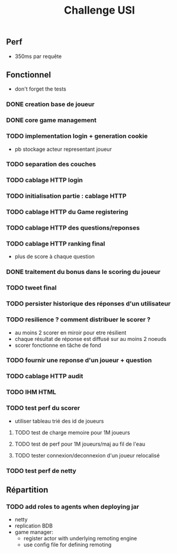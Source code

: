 #+TITLE: Challenge USI

** Perf

 - 350ms par requête

** Fonctionnel

 - don't forget the tests

*** DONE creation base de joueur
*** DONE core game management
*** TODO implementation login + generation cookie
    :PROPERTIES:
    :WHO:      abailly
    :END:
    - pb stockage acteur representant joueur
*** TODO separation des couches
    :PROPERTIES:
    :WHO:      abailly
    :END:
*** TODO cablage HTTP login
    :PROPERTIES:
    :WHO:      abailly
    :END:
*** TODO initialisation partie : cablage HTTP
    :PROPERTIES:
    :WHO:      aagahi
    :END:
*** TODO cablage HTTP du Game registering
    :PROPERTIES:
    :WHO:      aagahi
    :END:
*** TODO cablage HTTP des questions/reponses
    :PROPERTIES:
    :WHO:      aagahi
    :END:
*** TODO cablage HTTP ranking final
    - plus de score à chaque question
    :PROPERTIES:
    :WHO:      abailly
    :END:
*** DONE traitement du bonus dans le scoring du joueur
*** TODO tweet final
    :PROPERTIES:
    :WHO:      aagahi
    :END:
*** TODO persister historique des réponses d'un utilisateur
    :PROPERTIES:
    :WHO:      aagahi
    :END:
*** TODO resilience ? comment distribuer le scorer ?
    :PROPERTIES:
    :WHO:      abailly
    :END:
    - au moins 2 scorer en miroir pour etre résilient
    - chaque résultat de réponse est diffusé sur au moins 2 noeuds
    - scorer fonctionne en tâche de fond
*** TODO fournir une reponse d'un joueur + question
    :PROPERTIES:
    :WHO:      abailly
    :END:
*** TODO cablage HTTP audit 
    :PROPERTIES:
    :WHO:      abailly
    :END:
*** TODO IHM HTML
    :PROPERTIES:
    :WHO:      gbadin
    :END:
*** TODO test perf du scorer
    :PROPERTIES:
    :WHO:      abailly
    :END:
    - utiliser tableau trié des id de joueurs
**** TODO test de charge memoire pour 1M joueurs
**** TODO test de perf pour 1M joueurs/maj au fil de l'eau
**** TODO tester connexion/deconnexion d'un joueur relocalisé
*** TODO test perf de netty
    :PROPERTIES:
    :WHO:      abailly
    :END:

** Répartition

*** TODO add roles to agents when deploying jar
    - netty
    - replication BDB
    - game manager: 
      - register actor with underlying remoting engine
      - use config file for defining remoting
